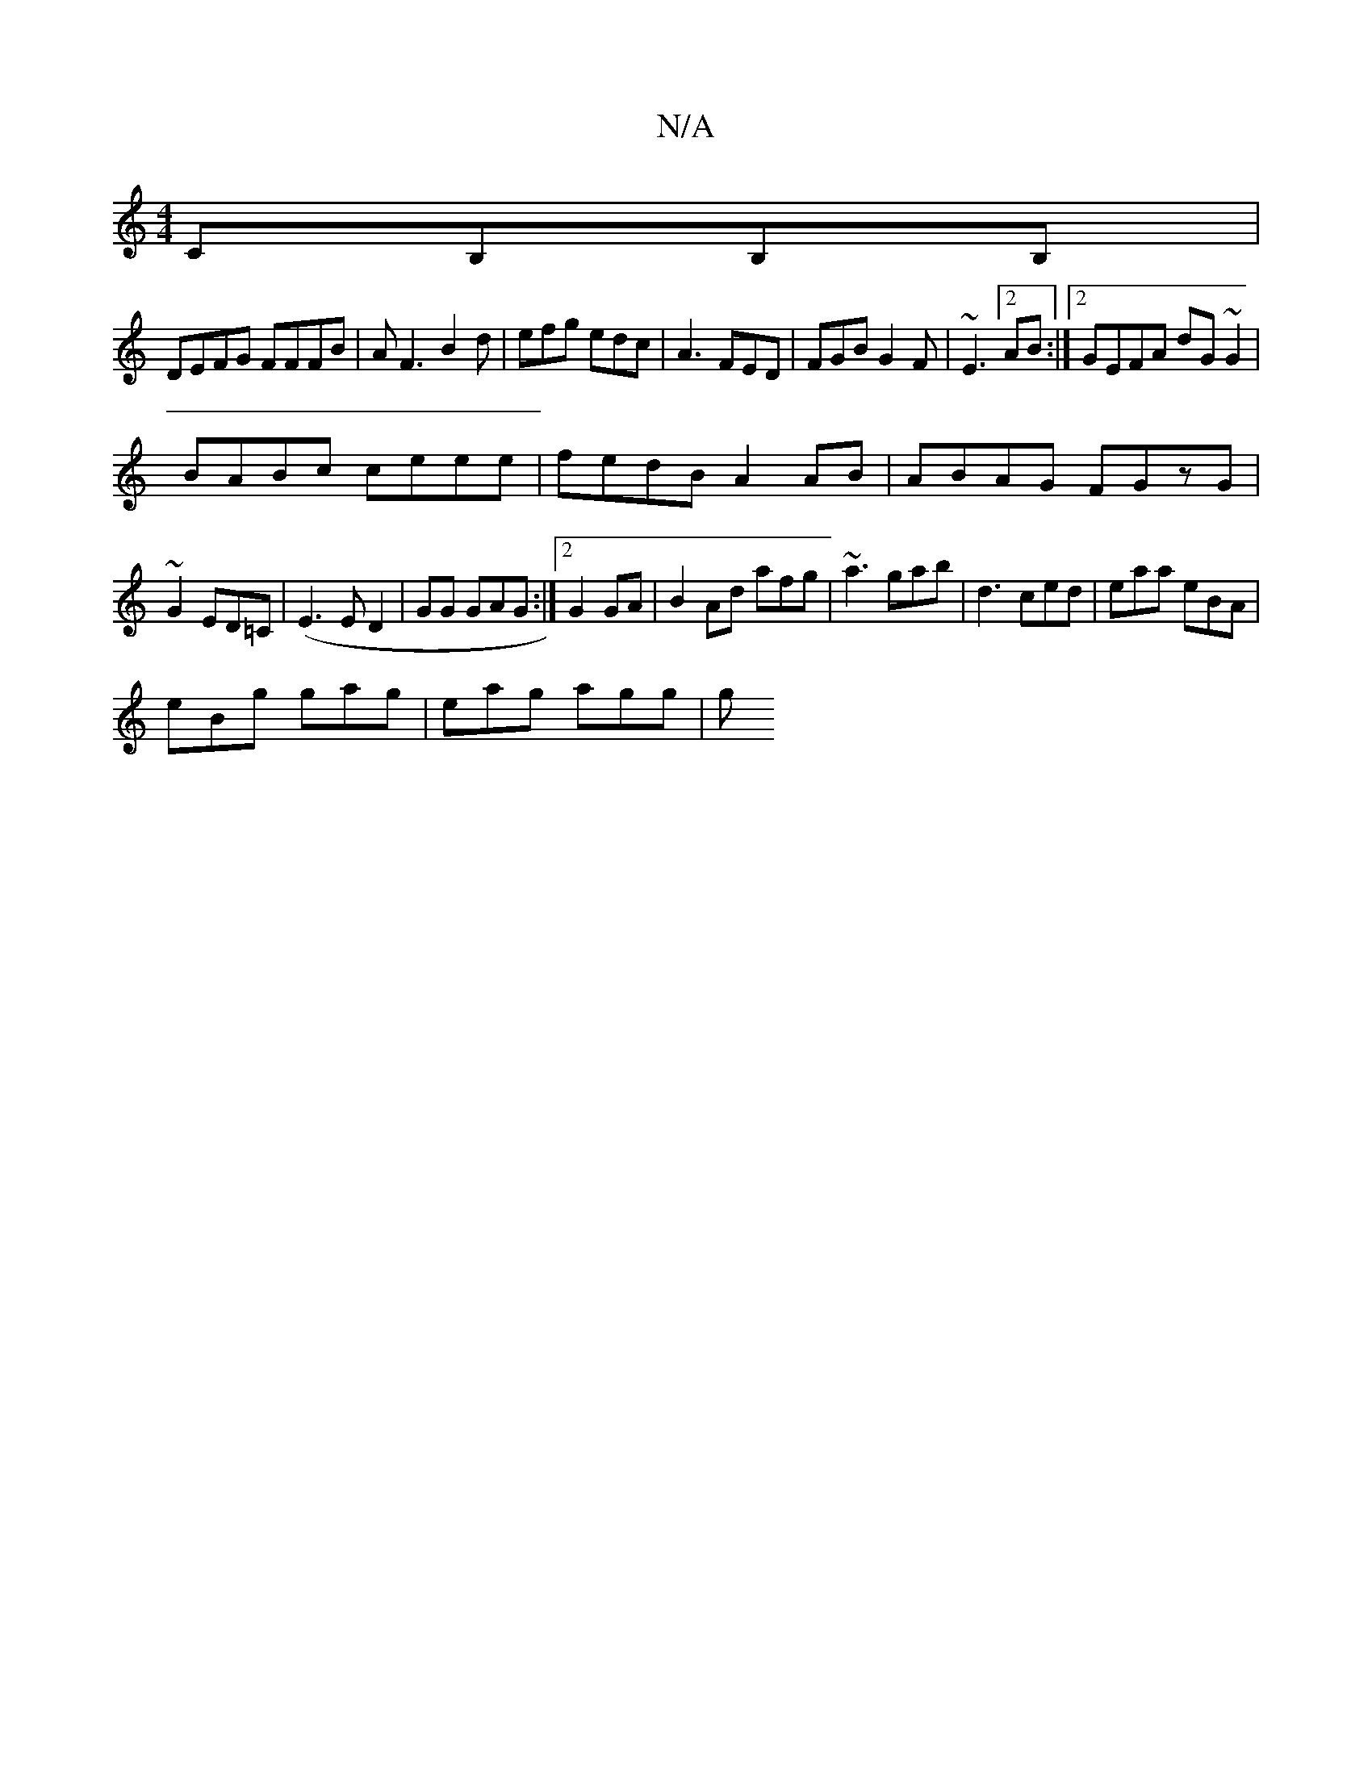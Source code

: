 X:1
T:N/A
M:4/4
R:N/A
K:Cmajor
CB,B,B,|
DEFG FFFB|AF3 B2 d|efg edc|A3 FED|FGB G2F|~E3[2 AB :|2 GEFA dG~G2 |
BABc ceee | fedB A2AB|ABAG FGzG|
~G2 ED=C | (E3 E D2 | GG GAG :|2 G2 GA|B2 Ad afg|~a3 gab|d3 ced|eaa eBA|
eBg gag|eag agg|g
